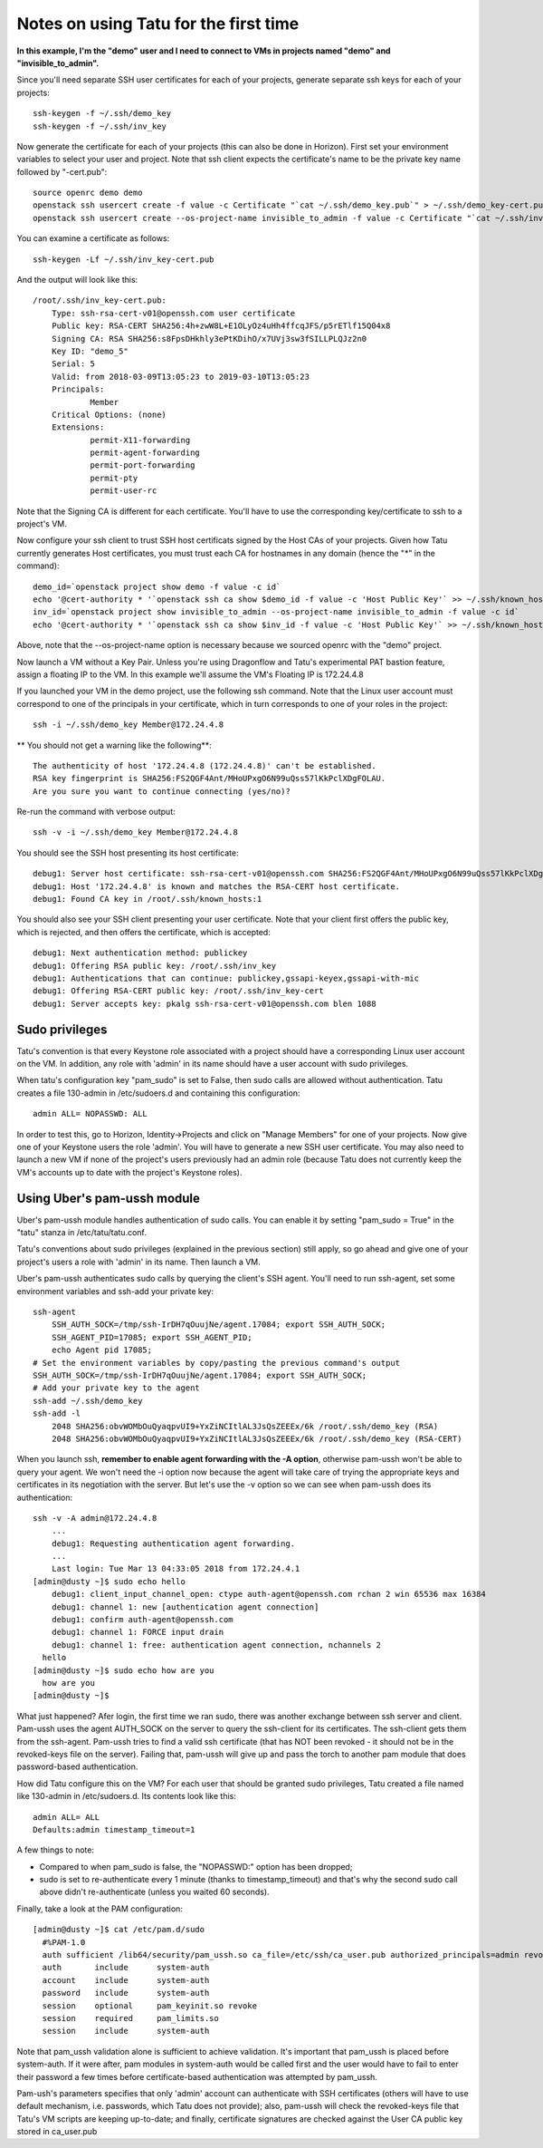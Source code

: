 Notes on using Tatu for the first time
======================================

**In this example, I'm the "demo" user and I need to connect to VMs in projects
named "demo" and "invisible_to_admin".**

Since you'll need separate SSH user certificates for each of your projects,
generate separate ssh keys for each of your projects::

    ssh-keygen -f ~/.ssh/demo_key
    ssh-keygen -f ~/.ssh/inv_key

Now generate the certificate for each of your projects (this can also be done in
Horizon). First set your environment variables to select your user and project.
Note that ssh client expects the certificate's name to be the private key name
followed by "-cert.pub"::

    source openrc demo demo
    openstack ssh usercert create -f value -c Certificate "`cat ~/.ssh/demo_key.pub`" > ~/.ssh/demo_key-cert.pub
    openstack ssh usercert create --os-project-name invisible_to_admin -f value -c Certificate "`cat ~/.ssh/inv_key.pub`" > ~/.ssh/inv_key-cert.pub

You can examine a certificate as follows::

    ssh-keygen -Lf ~/.ssh/inv_key-cert.pub

And the output will look like this::

    /root/.ssh/inv_key-cert.pub:
        Type: ssh-rsa-cert-v01@openssh.com user certificate
        Public key: RSA-CERT SHA256:4h+zwW8L+E1OLyOz4uHh4ffcqJFS/p5rETlf15Q04x8
        Signing CA: RSA SHA256:s8FpsDHkhly3ePtKDihO/x7UVj3sw3fSILLPLQJz2n0
        Key ID: "demo_5"
        Serial: 5
        Valid: from 2018-03-09T13:05:23 to 2019-03-10T13:05:23
        Principals:
                Member
        Critical Options: (none)
        Extensions:
                permit-X11-forwarding
                permit-agent-forwarding
                permit-port-forwarding
                permit-pty
                permit-user-rc

Note that the Signing CA is different for each certificate. You'll have to use
the corresponding key/certificate to ssh to a project's VM.

Now configure your ssh client to trust SSH host certificats signed by the Host
CAs of your projects. Given how Tatu currently generates Host certificates,
you must trust each CA for hostnames in any domain (hence the "*" in the command)::

    demo_id=`openstack project show demo -f value -c id`
    echo '@cert-authority * '`openstack ssh ca show $demo_id -f value -c 'Host Public Key'` >> ~/.ssh/known_hosts
    inv_id=`openstack project show invisible_to_admin --os-project-name invisible_to_admin -f value -c id`
    echo '@cert-authority * '`openstack ssh ca show $inv_id -f value -c 'Host Public Key'` >> ~/.ssh/known_hosts

Above, note that the --os-project-name option is necessary because we sourced
openrc with the "demo" project.

Now launch a VM without a Key Pair. Unless you're using Dragonflow and Tatu's
experimental PAT bastion feature, assign a floating IP to the VM. In this example
we'll assume the VM's Floating IP is 172.24.4.8

If you launched your VM in the demo project, use the following ssh command. Note
that the Linux user account must correspond to one of the principals in your
certificate, which in turn corresponds to one of your roles in the project::

    ssh -i ~/.ssh/demo_key Member@172.24.4.8

** You should not get a warning like the following**::

    The authenticity of host '172.24.4.8 (172.24.4.8)' can't be established.
    RSA key fingerprint is SHA256:FS2QGF4Ant/MHoUPxgO6N99uQss57lKkPclXDgFOLAU.
    Are you sure you want to continue connecting (yes/no)?

Re-run the command with verbose output::

    ssh -v -i ~/.ssh/demo_key Member@172.24.4.8

You should see the SSH host presenting its host certificate::

    debug1: Server host certificate: ssh-rsa-cert-v01@openssh.com SHA256:FS2QGF4Ant/MHoUPxgO6N99uQss57lKkPclXDgFOLAU, serial 0 ID "otto_0" CA ssh-rsa SHA256:b0BD63oM4ks4BT2Cxlzz9WaV0HE+AqwEG7mnk3vJtz4 valid from 2018-03-09T04:32:35 to 2019-03-10T04:32:35
    debug1: Host '172.24.4.8' is known and matches the RSA-CERT host certificate.
    debug1: Found CA key in /root/.ssh/known_hosts:1

You should also see your SSH client presenting your user certificate. Note that your
client first offers the public key, which is rejected, and then offers the certificate,
which is accepted::

    debug1: Next authentication method: publickey
    debug1: Offering RSA public key: /root/.ssh/inv_key
    debug1: Authentications that can continue: publickey,gssapi-keyex,gssapi-with-mic
    debug1: Offering RSA-CERT public key: /root/.ssh/inv_key-cert
    debug1: Server accepts key: pkalg ssh-rsa-cert-v01@openssh.com blen 1088

Sudo privileges
---------------

Tatu's convention is that every Keystone role associated with a project should
have a corresponding Linux user account on the VM. In addition, any role with
'admin' in its name should have a user account with sudo privileges.

When tatu's configuration key "pam_sudo" is set to False, then sudo calls are
allowed without authentication. Tatu creates a file 130-admin in /etc/sudoers.d
and containing this configuration::

    admin ALL= NOPASSWD: ALL

In order to test this, go to Horizon, Identity->Projects and click on "Manage
Members" for one of your projects. Now give one of your Keystone users the role
'admin'. You will have to generate a new SSH user certificate. You may also
need to launch a new VM if none of the project's users previously had an admin
role (because Tatu does not currently keep the VM's accounts up to date with
the project's Keystone roles).


Using Uber's pam-ussh module
----------------------------

Uber's pam-ussh module handles authentication of sudo calls. You can enable it
by setting "pam_sudo = True" in the "tatu" stanza in /etc/tatu/tatu.conf.

Tatu's conventions about sudo privileges (explained in the previous section)
still apply, so go ahead and give one of your project's users a role with
'admin' in its name. Then launch a VM.

Uber's pam-ussh authenticates sudo calls by querying the client's SSH agent.
You'll need to run ssh-agent, set some environment variables and ssh-add your
private key::

    ssh-agent
        SSH_AUTH_SOCK=/tmp/ssh-IrDH7qOuujNe/agent.17084; export SSH_AUTH_SOCK;
        SSH_AGENT_PID=17085; export SSH_AGENT_PID;
        echo Agent pid 17085;
    # Set the environment variables by copy/pasting the previous command's output
    SSH_AUTH_SOCK=/tmp/ssh-IrDH7qOuujNe/agent.17084; export SSH_AUTH_SOCK;
    # Add your private key to the agent
    ssh-add ~/.ssh/demo_key
    ssh-add -l
        2048 SHA256:obvWOMbOuQyaqpvUI9+YxZiNCItlAL3JsQsZEEEx/6k /root/.ssh/demo_key (RSA)
        2048 SHA256:obvWOMbOuQyaqpvUI9+YxZiNCItlAL3JsQsZEEEx/6k /root/.ssh/demo_key (RSA-CERT)

When you launch ssh, **remember to enable agent forwarding with the -A option**,
otherwise pam-ussh won't be able to query your agent. We won't need the -i
option now because the agent will take care of trying the appropriate keys and
certificates in its negotiation with the server. But let's use the -v option so
we can see when pam-ussh does its authentication::

    ssh -v -A admin@172.24.4.8
        ...
        debug1: Requesting authentication agent forwarding.
        ...
        Last login: Tue Mar 13 04:33:05 2018 from 172.24.4.1
    [admin@dusty ~]$ sudo echo hello
        debug1: client_input_channel_open: ctype auth-agent@openssh.com rchan 2 win 65536 max 16384
        debug1: channel 1: new [authentication agent connection]
        debug1: confirm auth-agent@openssh.com
        debug1: channel 1: FORCE input drain
        debug1: channel 1: free: authentication agent connection, nchannels 2
      hello
    [admin@dusty ~]$ sudo echo how are you
      how are you
    [admin@dusty ~]$

What just happened? Afer login, the first time we ran sudo, there was another
exchange between ssh server and client. Pam-ussh uses the agent AUTH_SOCK on
the server to query the ssh-client for its certificates. The ssh-client gets
them from the ssh-agent. Pam-ussh tries to find a valid ssh certificate (that
has NOT been revoked - it should not be in the revoked-keys file on the server).
Failing that, pam-ussh will give up and pass the torch to another pam module
that does password-based authentication.

How did Tatu configure this on the VM? For each user that should be granted
sudo privileges, Tatu created a file named like 130-admin in /etc/sudoers.d.
Its contents look like this::

    admin ALL= ALL
    Defaults:admin timestamp_timeout=1

A few things to note:

* Compared to when pam_sudo is false, the "NOPASSWD:" option has been dropped;
* sudo is set to re-authenticate every 1 minute (thanks to timestamp_timeout)
  and that's why the second sudo call above didn't re-authenticate (unless you
  waited 60 seconds).

Finally, take a look at the PAM configuration::

    [admin@dusty ~]$ cat /etc/pam.d/sudo
      #%PAM-1.0
      auth sufficient /lib64/security/pam_ussh.so ca_file=/etc/ssh/ca_user.pub authorized_principals=admin revoked_keys_file=/etc/ssh/revoked-keys
      auth       include      system-auth
      account    include      system-auth
      password   include      system-auth
      session    optional     pam_keyinit.so revoke
      session    required     pam_limits.so
      session    include      system-auth

Note that pam_ussh validation alone is sufficient to achieve validation. It's
important that pam_ussh is placed before system-auth. If it were after, pam
modules in system-auth would be called first and the user would have to fail
to enter their password a few times before certificate-based authentication
was attempted by pam_ussh.

Pam-ush's parameters specifies that only 'admin' account can authenticate with
SSH certificates (others will have to use default mechanism, i.e. passwords,
which Tatu does not provide); also, pam-ussh will check the revoked-keys file
that Tatu's VM scripts are keeping up-to-date; and finally, certificate
signatures are checked against the User CA public key stored in ca_user.pub
